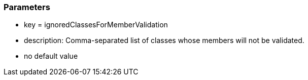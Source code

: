 === Parameters

* key = ignoredClassesForMemberValidation
* description: Comma-separated list of classes whose members will not be validated.
* no default value


